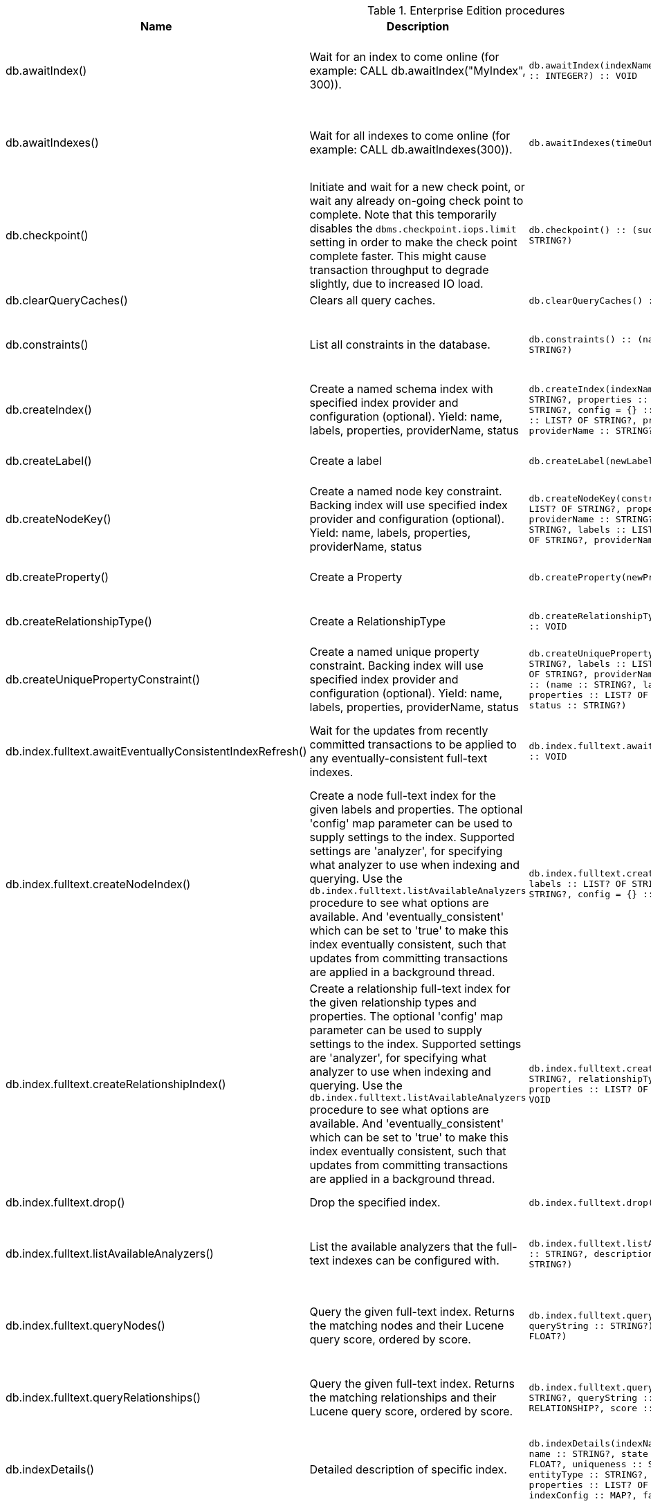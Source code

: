 [[enterprise-edition-procedure-reference]]
[role=enterprise-edition]
.Enterprise Edition procedures
[options=header, cols="a,a,m,m,a"]
|===
|Name
|Description
|Signature
|Mode|Roles
|db.awaitIndex() |Wait for an index to come online (for example: CALL db.awaitIndex("MyIndex", 300)). |db.awaitIndex(indexName :: STRING?, timeOutSeconds = 300 :: INTEGER?) :: VOID |READ |reader, editor, publisher, architect, admin
|db.awaitIndexes() |Wait for all indexes to come online (for example: CALL db.awaitIndexes(300)). |db.awaitIndexes(timeOutSeconds = 300 :: INTEGER?) :: VOID |READ |reader, editor, publisher, architect, admin
|db.checkpoint() |Initiate and wait for a new check point, or wait any already on-going check point to complete. Note that this temporarily disables the `dbms.checkpoint.iops.limit` setting in order to make the check point complete faster. This might cause transaction throughput to degrade slightly, due to increased IO load. |db.checkpoint() :: (success :: BOOLEAN?, message :: STRING?) |DBMS |reader, editor, publisher, architect, admin
|db.clearQueryCaches() |Clears all query caches. |db.clearQueryCaches() :: (value :: STRING?) |DBMS |admin
|db.constraints() |List all constraints in the database. |db.constraints() :: (name :: STRING?, description :: STRING?) |READ |reader, editor, publisher, architect, admin
|db.createIndex() |Create a named schema index with specified index provider and configuration (optional). Yield: name, labels, properties, providerName, status |db.createIndex(indexName :: STRING?, labels :: LIST? OF STRING?, properties :: LIST? OF STRING?, providerName :: STRING?, config = {} :: MAP?) :: (name :: STRING?, labels :: LIST? OF STRING?, properties :: LIST? OF STRING?, providerName :: STRING?, status :: STRING?) |SCHEMA |architect, admin
|db.createLabel() |Create a label |db.createLabel(newLabel :: STRING?) :: VOID |WRITE |publisher, architect, admin
|db.createNodeKey() |Create a named node key constraint. Backing index will use specified index provider and configuration (optional). Yield: name, labels, properties, providerName, status |db.createNodeKey(constraintName :: STRING?, labels :: LIST? OF STRING?, properties :: LIST? OF STRING?, providerName :: STRING?, config = {} :: MAP?) :: (name :: STRING?, labels :: LIST? OF STRING?, properties :: LIST? OF STRING?, providerName :: STRING?, status :: STRING?) |SCHEMA |architect, admin
|db.createProperty() |Create a Property |db.createProperty(newProperty :: STRING?) :: VOID |WRITE |publisher, architect, admin
|db.createRelationshipType() |Create a RelationshipType |db.createRelationshipType(newRelationshipType :: STRING?) :: VOID |WRITE |publisher, architect, admin
|db.createUniquePropertyConstraint() |Create a named unique property constraint. Backing index will use specified index provider and configuration (optional). Yield: name, labels, properties, providerName, status |db.createUniquePropertyConstraint(constraintName :: STRING?, labels :: LIST? OF STRING?, properties :: LIST? OF STRING?, providerName :: STRING?, config = {} :: MAP?) :: (name :: STRING?, labels :: LIST? OF STRING?, properties :: LIST? OF STRING?, providerName :: STRING?, status :: STRING?) |SCHEMA |architect, admin
|db.index.fulltext.awaitEventuallyConsistentIndexRefresh() |Wait for the updates from recently committed transactions to be applied to any eventually-consistent full-text indexes. |db.index.fulltext.awaitEventuallyConsistentIndexRefresh() :: VOID |READ |reader, editor, publisher, architect, admin
|db.index.fulltext.createNodeIndex() |Create a node full-text index for the given labels and properties. The optional 'config' map parameter can be used to supply settings to the index. Supported settings are 'analyzer', for specifying what analyzer to use when indexing and querying. Use the `db.index.fulltext.listAvailableAnalyzers` procedure to see what options are available. And 'eventually_consistent' which can be set to 'true' to make this index eventually consistent, such that updates from committing transactions are applied in a background thread. |db.index.fulltext.createNodeIndex(indexName :: STRING?, labels :: LIST? OF STRING?, properties :: LIST? OF STRING?, config = {} :: MAP?) :: VOID |SCHEMA |architect, admin
|db.index.fulltext.createRelationshipIndex() |Create a relationship full-text index for the given relationship types and properties. The optional 'config' map parameter can be used to supply settings to the index. Supported settings are 'analyzer', for specifying what analyzer to use when indexing and querying. Use the `db.index.fulltext.listAvailableAnalyzers` procedure to see what options are available. And 'eventually_consistent' which can be set to 'true' to make this index eventually consistent, such that updates from committing transactions are applied in a background thread. |db.index.fulltext.createRelationshipIndex(indexName :: STRING?, relationshipTypes :: LIST? OF STRING?, properties :: LIST? OF STRING?, config = {} :: MAP?) :: VOID |SCHEMA |architect, admin
|db.index.fulltext.drop() |Drop the specified index. |db.index.fulltext.drop(indexName :: STRING?) :: VOID |SCHEMA |architect, admin
|db.index.fulltext.listAvailableAnalyzers() |List the available analyzers that the full-text indexes can be configured with. |db.index.fulltext.listAvailableAnalyzers() :: (analyzer :: STRING?, description :: STRING?, stopwords :: LIST? OF STRING?) |READ |reader, editor, publisher, architect, admin
|db.index.fulltext.queryNodes() |Query the given full-text index. Returns the matching nodes and their Lucene query score, ordered by score. |db.index.fulltext.queryNodes(indexName :: STRING?, queryString :: STRING?) :: (node :: NODE?, score :: FLOAT?) |READ |reader, editor, publisher, architect, admin
|db.index.fulltext.queryRelationships() |Query the given full-text index. Returns the matching relationships and their Lucene query score, ordered by score. |db.index.fulltext.queryRelationships(indexName :: STRING?, queryString :: STRING?) :: (relationship :: RELATIONSHIP?, score :: FLOAT?) |READ |reader, editor, publisher, architect, admin
|db.indexDetails() |Detailed description of specific index. |db.indexDetails(indexName :: STRING?) :: (id :: INTEGER?, name :: STRING?, state :: STRING?, populationPercent :: FLOAT?, uniqueness :: STRING?, type :: STRING?, entityType :: STRING?, labelsOrTypes :: LIST? OF STRING?, properties :: LIST? OF STRING?, provider :: STRING?, indexConfig :: MAP?, failureMessage :: STRING?) |READ |reader, editor, publisher, architect, admin
|db.indexes() |List all indexes in the database. |db.indexes() :: (id :: INTEGER?, name :: STRING?, state :: STRING?, populationPercent :: FLOAT?, uniqueness :: STRING?, type :: STRING?, entityType :: STRING?, labelsOrTypes :: LIST? OF STRING?, properties :: LIST? OF STRING?, provider :: STRING?) |READ |reader, editor, publisher, architect, admin
|db.info() |Provides information regarding the database. |db.info() :: (id :: STRING?, name :: STRING?, creationDate :: STRING?) |READ |reader, editor, publisher, architect, admin
|db.labels() |List all available labels in the database. |db.labels() :: (label :: STRING?) |READ |reader, editor, publisher, architect, admin
|db.listLocks() |List all locks at this database. |db.listLocks() :: (resourceType :: STRING?, resourceId :: INTEGER?, description :: STRING?) |DBMS |admin
|db.ping() |This procedure can be used by client side tooling to test whether they are correctly connected to a database. The procedure is available in all databases and always returns true. A faulty connection can be detected by not being able to call this procedure. |db.ping() :: (success :: BOOLEAN?) |READ |reader, editor, publisher, architect, admin
|db.prepareForReplanning() |Triggers an index resample and waits for it to complete, and after that clears query caches. After this procedure has finished queries will be planned using the latest database statistics. |db.prepareForReplanning(timeOutSeconds = 300 :: INTEGER?) :: VOID |READ |admin
|db.propertyKeys() |List all property keys in the database. |db.propertyKeys() :: (propertyKey :: STRING?) |READ |reader, editor, publisher, architect, admin
|db.relationshipTypes() |List all available relationship types in the database. |db.relationshipTypes() :: (relationshipType :: STRING?) |READ |reader, editor, publisher, architect, admin
|db.resampleIndex() |Schedule resampling of an index (for example: CALL db.resampleIndex("MyIndex")). |db.resampleIndex(indexName :: STRING?) :: VOID |READ |reader, editor, publisher, architect, admin
|db.resampleOutdatedIndexes() |Schedule resampling of all outdated indexes. |db.resampleOutdatedIndexes() :: VOID |READ |reader, editor, publisher, architect, admin
|db.schema.nodeTypeProperties() |Show the derived property schema of the nodes in tabular form. |db.schema.nodeTypeProperties() :: (nodeType :: STRING?, nodeLabels :: LIST? OF STRING?, propertyName :: STRING?, propertyTypes :: LIST? OF STRING?, mandatory :: BOOLEAN?) |READ |reader, editor, publisher, architect, admin
|db.schema.relTypeProperties() |Show the derived property schema of the relationships in tabular form. |db.schema.relTypeProperties() :: (relType :: STRING?, propertyName :: STRING?, propertyTypes :: LIST? OF STRING?, mandatory :: BOOLEAN?) |READ |reader, editor, publisher, architect, admin
|db.schema.visualization() |Visualize the schema of the data. |db.schema.visualization() :: (nodes :: LIST? OF NODE?, relationships :: LIST? OF RELATIONSHIP?) |READ |reader, editor, publisher, architect, admin
|db.schemaStatements() |List all statements for creating and dropping existing indexes and constraints. |db.schemaStatements() :: (name :: STRING?, type :: STRING?, createStatement :: STRING?, dropStatement :: STRING?) |READ |reader, editor, publisher, architect, admin
|db.stats.clear() |Clear collected data of a given data section. Valid sections are 'QUERIES' |db.stats.clear(section :: STRING?) :: (section :: STRING?, success :: BOOLEAN?, message :: STRING?) |READ |admin
|db.stats.collect() |Start data collection of a given data section. Valid sections are 'QUERIES' |db.stats.collect(section :: STRING?, config = {} :: MAP?) :: (section :: STRING?, success :: BOOLEAN?, message :: STRING?) |READ |admin
|db.stats.retrieve() |Retrieve statistical data about the current database. Valid sections are 'GRAPH COUNTS', 'TOKENS', 'QUERIES', 'META' |db.stats.retrieve(section :: STRING?, config = {} :: MAP?) :: (section :: STRING?, data :: MAP?) |READ |admin
|db.stats.retrieveAllAnonymized() |Retrieve all available statistical data about the current database, in an anonymized form. |db.stats.retrieveAllAnonymized(graphToken :: STRING?, config = {} :: MAP?) :: (section :: STRING?, data :: MAP?) |READ |admin
|db.stats.status() |Retrieve the status of all available collector daemons, for this database. |db.stats.status() :: (section :: STRING?, status :: STRING?, data :: MAP?) |READ |admin
|db.stats.stop() |Stop data collection of a given data section. Valid sections are 'QUERIES' |db.stats.stop(section :: STRING?) :: (section :: STRING?, success :: BOOLEAN?, message :: STRING?) |READ |admin
|dbms.cluster.routing.getRoutingTable() |Returns endpoints of this instance. |dbms.cluster.routing.getRoutingTable(context :: MAP?, database = null :: STRING?) :: (ttl :: INTEGER?, servers :: LIST? OF MAP?) |DBMS |reader, editor, publisher, architect, admin
|dbms.components() |List DBMS components and their versions. |dbms.components() :: (name :: STRING?, versions :: LIST? OF STRING?, edition :: STRING?) |DBMS |reader, editor, publisher, architect, admin
|dbms.database.state() |The actual status of the database with the provided name on this neo4j instance. |dbms.database.state(databaseName :: STRING?) :: (role :: STRING?, address :: STRING?, status :: STRING?, error :: STRING?) |DBMS |reader, editor, publisher, architect, admin
|dbms.functions() |List all functions in the DBMS. |dbms.functions() :: (name :: STRING?, signature :: STRING?, description :: STRING?, aggregating :: BOOLEAN?, defaultBuiltInRoles :: LIST? OF STRING?) |DBMS |reader, editor, publisher, architect, admin
|dbms.info() |Provides information regarding the DBMS. |dbms.info() :: (id :: STRING?, name :: STRING?, creationDate :: STRING?) |DBMS |reader, editor, publisher, architect, admin
|dbms.killConnection() |Kill network connection with the given connection id. |dbms.killConnection(id :: STRING?) :: (connectionId :: STRING?, username :: STRING?, message :: STRING?) |DBMS |reader, editor, publisher, architect, admin
|dbms.killConnections() |Kill all network connections with the given connection ids. |dbms.killConnections(ids :: LIST? OF STRING?) :: (connectionId :: STRING?, username :: STRING?, message :: STRING?) |DBMS |reader, editor, publisher, architect, admin
|dbms.killQueries() |Kill all transactions executing a query with any of the given query ids. |dbms.killQueries(ids :: LIST? OF STRING?) :: (queryId :: STRING?, username :: STRING?, message :: STRING?) |DBMS |reader, editor, publisher, architect, admin
|dbms.killQuery() |Kill all transactions executing the query with the given query id. |dbms.killQuery(id :: STRING?) :: (queryId :: STRING?, username :: STRING?, message :: STRING?) |DBMS |reader, editor, publisher, architect, admin
|dbms.killTransaction() |Kill transaction with provided id. |dbms.killTransaction(id :: STRING?) :: (transactionId :: STRING?, username :: STRING?, message :: STRING?) |DBMS |reader, editor, publisher, architect, admin
|dbms.killTransactions() |Kill transactions with provided ids. |dbms.killTransactions(ids :: LIST? OF STRING?) :: (transactionId :: STRING?, username :: STRING?, message :: STRING?) |DBMS |reader, editor, publisher, architect, admin
|dbms.listActiveLocks() |List the active lock requests granted for the transaction executing the query with the given query id. |dbms.listActiveLocks(queryId :: STRING?) :: (mode :: STRING?, resourceType :: STRING?, resourceId :: INTEGER?) |DBMS |reader, editor, publisher, architect, admin
|dbms.listConfig() |List the currently active config of Neo4j. |dbms.listConfig(searchString =  :: STRING?) :: (name :: STRING?, description :: STRING?, value :: STRING?, dynamic :: BOOLEAN?) |DBMS |admin
|dbms.listConnections() |List all accepted network connections at this instance that are visible to the user. |dbms.listConnections() :: (connectionId :: STRING?, connectTime :: STRING?, connector :: STRING?, username :: STRING?, userAgent :: STRING?, serverAddress :: STRING?, clientAddress :: STRING?) |DBMS |reader, editor, publisher, architect, admin
|dbms.listQueries() |List all queries currently executing at this instance that are visible to the user. |dbms.listQueries() :: (queryId :: STRING?, username :: STRING?, metaData :: MAP?, query :: STRING?, parameters :: MAP?, planner :: STRING?, runtime :: STRING?, indexes :: LIST? OF MAP?, startTime :: STRING?, protocol :: STRING?, clientAddress :: STRING?, requestUri :: STRING?, status :: STRING?, resourceInformation :: MAP?, activeLockCount :: INTEGER?, elapsedTimeMillis :: INTEGER?, cpuTimeMillis :: INTEGER?, waitTimeMillis :: INTEGER?, idleTimeMillis :: INTEGER?, allocatedBytes :: INTEGER?, pageHits :: INTEGER?, pageFaults :: INTEGER?, connectionId :: STRING?, database :: STRING?) |DBMS |reader, editor, publisher, architect, admin
|dbms.listTransactions() |List all transactions currently executing at this instance that are visible to the user. |dbms.listTransactions() :: (transactionId :: STRING?, username :: STRING?, metaData :: MAP?, startTime :: STRING?, protocol :: STRING?, clientAddress :: STRING?, requestUri :: STRING?, currentQueryId :: STRING?, currentQuery :: STRING?, activeLockCount :: INTEGER?, status :: STRING?, resourceInformation :: MAP?, elapsedTimeMillis :: INTEGER?, cpuTimeMillis :: INTEGER?, waitTimeMillis :: INTEGER?, idleTimeMillis :: INTEGER?, allocatedBytes :: INTEGER?, allocatedDirectBytes :: INTEGER?, pageHits :: INTEGER?, pageFaults :: INTEGER?, connectionId :: STRING?, initializationStackTrace :: STRING?, database :: STRING?) |DBMS |reader, editor, publisher, architect, admin
|dbms.procedures() |List all procedures in the DBMS. |dbms.procedures() :: (name :: STRING?, signature :: STRING?, description :: STRING?, mode :: STRING?, defaultBuiltInRoles :: LIST? OF STRING?, worksOnSystem :: BOOLEAN?) |DBMS |reader, editor, publisher, architect, admin
|dbms.queryJmx() |Query JMX management data by domain and name. For instance, "*:*" |dbms.queryJmx(query :: STRING?) :: (name :: STRING?, description :: STRING?, attributes :: MAP?) |DBMS |reader, editor, publisher, architect, admin
|dbms.routing.getRoutingTable() |Returns endpoints of this instance. |dbms.routing.getRoutingTable(context :: MAP?, database = null :: STRING?) :: (ttl :: INTEGER?, servers :: LIST? OF MAP?) |DBMS |reader, editor, publisher, architect, admin
|dbms.scheduler.groups() |List the job groups that are active in the database internal job scheduler. |dbms.scheduler.groups() :: (group :: STRING?, threads :: INTEGER?) |DBMS |admin
|dbms.scheduler.profile() |Begin profiling all threads within the given job group, for the specified duration. Note that profiling incurs overhead to a system, and will slow it down. |dbms.scheduler.profile(method :: STRING?, group :: STRING?, duration :: STRING?) :: (profile :: STRING?) |DBMS |admin
|dbms.security.activateUser() |Activate a suspended user. |dbms.security.activateUser(username :: STRING?, requirePasswordChange = true :: BOOLEAN?) :: VOID |DBMS |admin
|dbms.security.addRoleToUser() |Assign a role to the user. |dbms.security.addRoleToUser(roleName :: STRING?, username :: STRING?) :: VOID |DBMS |admin
|dbms.security.changePassword() |Change the current user's password. |dbms.security.changePassword(password :: STRING?, requirePasswordChange = false :: BOOLEAN?) :: VOID |DBMS |reader, editor, publisher, architect, admin
|dbms.security.changeUserPassword() |Change the given user's password. |dbms.security.changeUserPassword(username :: STRING?, newPassword :: STRING?, requirePasswordChange = true :: BOOLEAN?) :: VOID |DBMS |admin
|dbms.security.clearAuthCache() |Clears authentication and authorization cache. |dbms.security.clearAuthCache() :: VOID |DBMS |admin
|dbms.security.createRole() |Create a new role. |dbms.security.createRole(roleName :: STRING?) :: VOID |DBMS |admin
|dbms.security.createUser() |Create a new user. |dbms.security.createUser(username :: STRING?, password :: STRING?, requirePasswordChange = true :: BOOLEAN?) :: VOID |DBMS |admin
|dbms.security.deleteRole() |Delete the specified role. Any role assignments will be removed. |dbms.security.deleteRole(roleName :: STRING?) :: VOID |DBMS |admin
|dbms.security.deleteUser() |Delete the specified user. |dbms.security.deleteUser(username :: STRING?) :: VOID |DBMS |admin
|dbms.security.listRoles() |List all available roles. |dbms.security.listRoles() :: (role :: STRING?, users :: LIST? OF STRING?) |DBMS |admin
|dbms.security.listRolesForUser() |List all roles assigned to the specified user. |dbms.security.listRolesForUser(username :: STRING?) :: (value :: STRING?) |DBMS |admin
|dbms.security.listUsers() |List all native users. |dbms.security.listUsers() :: (username :: STRING?, roles :: LIST? OF STRING?, flags :: LIST? OF STRING?) |DBMS |admin
|dbms.security.listUsersForRole() |List all users currently assigned the specified role. |dbms.security.listUsersForRole(roleName :: STRING?) :: (value :: STRING?) |DBMS |admin
|dbms.security.removeRoleFromUser() |Unassign a role from the user. |dbms.security.removeRoleFromUser(roleName :: STRING?, username :: STRING?) :: VOID |DBMS |admin
|dbms.security.suspendUser() |Suspend the specified user. |dbms.security.suspendUser(username :: STRING?) :: VOID |DBMS |admin
|dbms.setConfigValue() |Updates a given setting value. Passing an empty value will result in removing the configured value and falling back to the default value. Changes will not persist and will be lost if the server is restarted. |dbms.setConfigValue(setting :: STRING?, value :: STRING?) :: VOID |DBMS |admin
|dbms.showCurrentUser() |Show the current user. |dbms.showCurrentUser() :: (username :: STRING?, roles :: LIST? OF STRING?, flags :: LIST? OF STRING?) |DBMS |reader, editor, publisher, architect, admin
|tx.getMetaData() |Provides attached transaction metadata. |tx.getMetaData() :: (metadata :: MAP?) |DBMS |reader, editor, publisher, architect, admin
|tx.setMetaData() |Attaches a map of data to the transaction. The data will be printed when listing queries, and inserted into the query log. |tx.setMetaData(data :: MAP?) :: VOID |DBMS |reader, editor, publisher, architect, admin
|===
